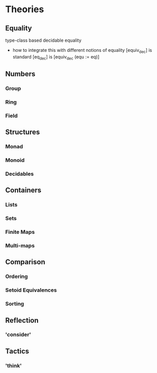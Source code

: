 * Theories
** Equality
   type-class based decidable equality
   - how to integrate this with different notions of equality
     [equiv_dec] is standard
     [eq_dec] is [equiv_dec (equ := eq)]
** Numbers
*** Group
*** Ring
*** Field
** Structures
*** Monad
*** Monoid
*** Decidables
** Containers
*** Lists
*** Sets 
*** Finite Maps
*** Multi-maps
** Comparison
*** Ordering
*** Setoid Equivalences
*** Sorting
** Reflection
*** 'consider'
** Tactics
*** 'think'

